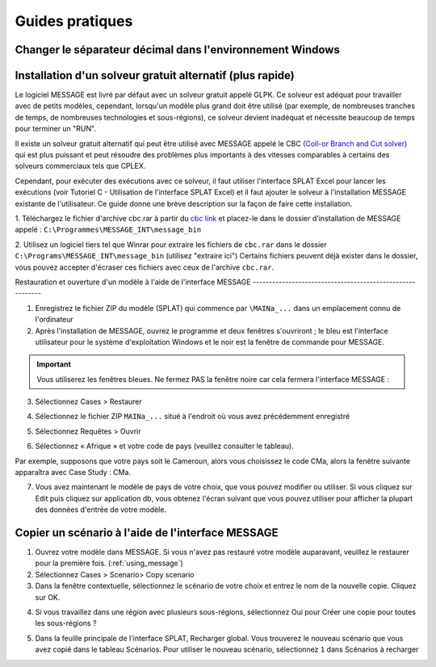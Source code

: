 .. role:: inputcell
    :class: inputcell
.. role:: interfacecell
    :class: interfacecell
.. role:: button
    :class: button

Guides pratiques
=============

.. _change_decimal_seperator :

Changer le séparateur décimal dans l'environnement Windows
----------------------------------------------


.. image:: /images/how_to_ChangeDecimalSeparator1.png

.. image:: /images/how_to_ChangeDecimalSeparator2.png

.. image:: /images/how_to_ChangeDecimalSeparator3.png

.. image:: /images/how_to_ChangeDecimalSeparator4.png

.. image:: /images/how_to_ChangeDecimalSeparator5.png

.. image:: /images/how_to_ChangeDecimalSeparator6.png

.. image:: /images/how_to_ChangeDecimalSeparator7.png


.. _install_solver :

Installation d'un solveur gratuit alternatif (plus rapide)
----------------------------------------------

Le logiciel MESSAGE est livré par défaut avec un solveur gratuit appelé GLPK. Ce solveur est adéquat pour travailler avec de petits modèles, cependant, lorsqu'un modèle plus grand doit être utilisé (par exemple, de nombreuses tranches de temps, de nombreuses technologies et sous-régions), ce solveur devient inadéquat et nécessite beaucoup de temps pour terminer un "RUN".

Il existe un solveur gratuit alternatif qui peut être utilisé avec MESSAGE appelé le CBC (`Coil-or Branch and Cut solver`_) qui est plus puissant et peut résoudre des problèmes plus importants à des vitesses comparables à certains des solveurs commerciaux tels que CPLEX.

Cependant, pour exécuter des exécutions avec ce solveur, il faut utiliser l'interface SPLAT Excel pour lancer les exécutions (voir Tutoriel C - Utilisation de l'interface SPLAT Excel) et il faut ajouter le solveur à l'installation MESSAGE existante de l'utilisateur. Ce guide donne une brève description sur la façon de faire cette installation.

1. Téléchargez le fichier d'archive cbc.rar à partir du `cbc link`_ et placez-le dans le dossier d'installation de MESSAGE appelé :
``C:\Programmes\MESSAGE_INT\message_bin``

.. _cbc link: https://irena.sharepoint.com/:u:/r/sites/EPS/PTG%20Tools%20and%20Data/SPLAT%20kit/Software/AlternativeSolver/cbc_files.rar?csf=1&web=1&e=QPdmhj

.. _Coil-or Branch and Cut solver: https://github.com/coin-or/Cbc

.. image:: /images/how_to_1.png


2. Utilisez un logiciel tiers tel que Winrar pour extraire les fichiers de ``cbc.rar`` dans le dossier ``C:\Programs\MESSAGE_INT\message_bin`` (utilisez "extraire ici")
Certains fichiers peuvent déjà exister dans le dossier, vous pouvez accepter d'écraser ces fichiers avec ceux de l'archive ``cbc.rar``.


.. _using_message :

Restauration et ouverture d'un modèle à l'aide de l'interface MESSAGE
-------------------------------------------------- --------

1. Enregistrez le fichier ZIP du modèle (SPLAT) qui commence par ``\MAINa_...`` dans un emplacement connu de l'ordinateur

2. Après l'installation de MESSAGE, ouvrez le programme et deux fenêtres s'ouvriront ; le bleu est l'interface utilisateur pour le système d'exploitation Windows et le noir est la fenêtre de commande pour MESSAGE.

.. important::

    Vous utiliserez les fenêtres bleues. Ne fermez PAS la fenêtre noire car cela fermera l'interface MESSAGE :

.. image:: /images/how_to_using_message_1.png

.. image:: /images/how_to_using_message_2.png

3. Sélectionnez :button:`Cases` > :button:`Restaurer`

.. image:: /images/how_to_using_message_3.png

4. Sélectionnez le fichier ZIP ``MAINa_...`` situé à l'endroit où vous avez précédemment enregistré

.. image:: /images/how_to_using_message_4.png

5. Sélectionnez :button:`Requêtes` > :button:`Ouvrir`

.. image:: /images/how_to_using_message_5.png

.. image:: /images/how_to_using_message_6.png

6. Sélectionnez « Afrique » et votre code de pays (veuillez consulter le tableau).

.. image:: /images/how_to_using_message_9.png

Par exemple, supposons que votre pays soit le Cameroun, alors vous choisissez le code CMa, alors la fenêtre suivante apparaîtra avec Case Study : CMa.

.. image:: /images/how_to_using_message_7.png

.. image:: /images/how_to_using_message_8.png

7. Vous avez maintenant le modèle de pays de votre choix, que vous pouvez modifier ou utiliser. Si vous cliquez sur :button:`Edit` puis cliquez sur :button:`application db`, vous obtenez l'écran suivant que vous pouvez utiliser pour afficher la plupart des données d'entrée de votre modèle.

.. image:: /images/how_to_using_message_10.png

.. _message_copy_scenario :

Copier un scénario à l'aide de l'interface MESSAGE
-----------------------------------------------

1. Ouvrez votre modèle dans MESSAGE. Si vous n'avez pas restauré votre modèle auparavant, veuillez le restaurer pour la première fois. (:ref:`using_message`)

2. Sélectionnez :button:`Cases` > :button:`Scenario`> :button:`Copy scenario`

3. Dans la fenêtre contextuelle, sélectionnez le scénario de votre choix et entrez le nom de la nouvelle copie. Cliquez sur :button:`OK`.

.. image:: /images/how_to_copy_scenario.PNG

4. Si vous travaillez dans une région avec plusieurs sous-régions, sélectionnez :button:`Oui` pour :button:`Créer une copie pour toutes les sous-régions` ?

.. image:: /images/how_to_copy_scenario_2.PNG

5. Dans la feuille principale de l'interface SPLAT, Recharger global. Vous trouverez le nouveau scénario que vous avez copié dans le tableau Scénarios. Pour utiliser le nouveau scénario, sélectionnez ``1`` dans Scénarios à recharger